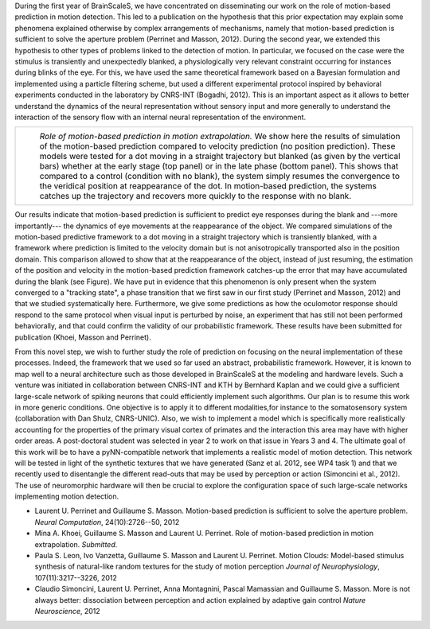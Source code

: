 .. title: WP5 Year 2 report: contribution of CNRS-INT (Institut de Neurosciences de la Timone)
.. slug: 2013-02-04-WP5-Year-2-report-contribution-of-CNRS-INT-(Institut-de-Neurosciences-de-la-Timone)
.. date: 2013-02-04 13:36:57
.. type: text
.. tags: sciblog, brainscales


During the first year of BrainScaleS, we have concentrated on
disseminating our work on the role of motion-based prediction in motion
detection. This led to a publication on the hypothesis that this prior
expectation may explain some phenomena explained otherwise by complex
arrangements of mechanisms, namely that motion-based prediction is
sufficient to solve the aperture problem (Perrinet and Masson, 2012).
During the second year, we extended this hypothesis to other types of
problems linked to the detection of motion. In particular, we focused on
the case were the stimulus is transiently and unexpectedly blanked, a
physiologically very relevant constraint occurring for instances during
blinks of the eye. For this, we have used the same theoretical framework
based on a Bayesian formulation and implemented using a particle
filtering scheme, but used a different experimental protocol inspired by
behavioral experiments conducted in the laboratory by CNRS-INT (Bogadhi,
2012). This is an important aspect as it allows to better understand the
dynamics of the neural representation without sensory input and more
generally to understand the interaction of the sensory flow with an
internal neural representation of the environment.


.. TEASER_END


+--------------------------------------------------------------------------------------------------------------------------------------------------------------------------------------------------------------------------------------------------------------------------------------------------------------------------------------------------------------------------------------------------------------------------------------------------------------------------------------------------------------------------------------------------------------------------------------------------------------------------------------------------------------------------------------+
| |Role of motion-based prediction in motion extrapolation|                                                                                                                                                                                                                                                                                                                                                                                                                                                                                                                                                                                                                            |
|  *Role of motion-based prediction in motion extrapolation.* We show here the results of simulation of the motion-based prediction compared to velocity prediction (no position prediction). These models were tested for a dot moving in a straight trajectory but blanked (as given by the vertical bars) whether at the early stage (top panel) or in the late phase (bottom panel). This shows that compared to a control (condition with no blank), the system simply resumes the convergence to the veridical position at reappearance of the dot. In motion-based prediction, the systems catches up the trajectory and recovers more quickly to the response with no blank.   |
+--------------------------------------------------------------------------------------------------------------------------------------------------------------------------------------------------------------------------------------------------------------------------------------------------------------------------------------------------------------------------------------------------------------------------------------------------------------------------------------------------------------------------------------------------------------------------------------------------------------------------------------------------------------------------------------+

Our results indicate that motion-based prediction is sufficient to
predict eye responses during the blank and ---more importantly--- the
dynamics of eye movements at the reappearance of the object. We compared
simulations of the motion-based predictive framework to a dot moving in
a straight trajectory which is transiently blanked, with a framework
where prediction is limited to the velocity domain but is not
anisotropically transported also in the position domain. This comparison
allowed to show that at the reappearance of the object, instead of just
resuming, the estimation of the position and velocity in the
motion-based prediction framework catches-up the error that may have
accumulated during the blank (see Figure). We have put in evidence that
this phenomenon is only present when the system converged to a "tracking
state", a phase transition that we first saw in our first study
(Perrinet and Masson, 2012) and that we studied systematically here.
Furthermore, we give some predictions as how the oculomotor response
should respond to the same protocol when visual input is perturbed by
noise, an experiment that has still not been performed behaviorally, and
that could confirm the validity of our probabilistic framework. These
results have been submitted for publication (Khoei, Masson and
Perrinet).

From this novel step, we wish to further study the role of prediction on
focusing on the neural implementation of these processes. Indeed, the
framework that we used so far used an abstract, probabilistic framework.
However, it is known to map well to a neural architecture such as those
developed in BrainScaleS at the modeling and hardware levels. Such a
venture was initiated in collaboration between CNRS-INT and KTH by
Bernhard Kaplan and we could give a sufficient large-scale network of
spiking neurons that could efficiently implement such algorithms. Our
plan is to resume this work in more generic conditions. One objective is
to apply it to different modalities,for instance to the somatosensory
system (collaboration with Dan Shulz, CNRS-UNIC). Also, we wish to
implement a model which is specifically more realistically accounting
for the properties of the primary visual cortex of primates and the
interaction this area may have with higher order areas. A post-doctoral
student was selected in year 2 to work on that issue in Years 3 and 4.
The ultimate goal of this work will be to have a pyNN-compatible network
that implements a realistic model of motion detection. This network will
be tested in light of the synthetic textures that we have generated
(Sanz et al. 2012, see WP4 task 1) and that we recently used to
disentangle the different read-outs that may be used by perception or
action (Simoncini et al., 2012). The use of neuromorphic hardware will
then be crucial to explore the configuration space of such large-scale
networks implementing motion detection.

-  Laurent U. Perrinet and Guillaume S. Masson. Motion-based prediction
   is sufficient to solve the aperture problem. *Neural Computation*,
   24(10):2726--50, 2012
-  Mina A. Khoei, Guillaume S. Masson and Laurent U. Perrinet. Role of
   motion-based prediction in motion extrapolation. *Submitted*.
-  Paula S. Leon, Ivo Vanzetta, Guillaume S. Masson and Laurent U.
   Perrinet. Motion Clouds: Model-based stimulus synthesis of
   natural-like random textures for the study of motion perception
   *Journal of Neurophysiology*, 107(11):3217--3226, 2012
-  Claudio Simoncini, Laurent U. Perrinet, Anna Montagnini, Pascal
   Mamassian and Guillaume S. Masson. More is not always better:
   dissociation between perception and action explained by adaptive gain
   control *Nature Neuroscience*, 2012



.. |Role of motion-based prediction in motion extrapolation| image:: http://invibe.net/LaurentPerrinet/Publications/Khoei13jpp?action=AttachFile&do=get&target=khoei13jpp_RMSE-Blank.png
   :target: /LaurentPerrinet/MotionPerception
